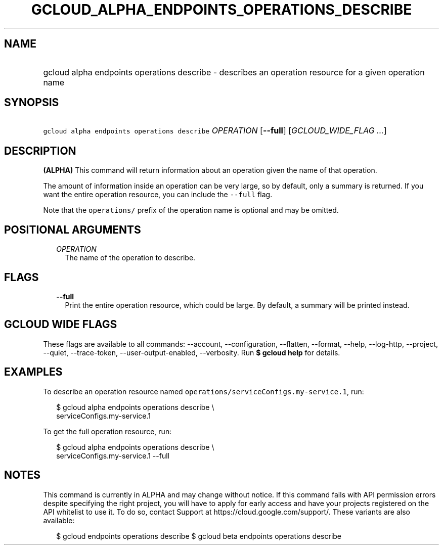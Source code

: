 
.TH "GCLOUD_ALPHA_ENDPOINTS_OPERATIONS_DESCRIBE" 1



.SH "NAME"
.HP
gcloud alpha endpoints operations describe \- describes an operation resource for a given operation name



.SH "SYNOPSIS"
.HP
\f5gcloud alpha endpoints operations describe\fR \fIOPERATION\fR [\fB\-\-full\fR] [\fIGCLOUD_WIDE_FLAG\ ...\fR]



.SH "DESCRIPTION"

\fB(ALPHA)\fR This command will return information about an operation given the
name of that operation.

The amount of information inside an operation can be very large, so by default,
only a summary is returned. If you want the entire operation resource, you can
include the \f5\-\-full\fR flag.

Note that the \f5operations/\fR prefix of the operation name is optional and may
be omitted.



.SH "POSITIONAL ARGUMENTS"

.RS 2m
.TP 2m
\fIOPERATION\fR
The name of the operation to describe.


.RE
.sp

.SH "FLAGS"

.RS 2m
.TP 2m
\fB\-\-full\fR
Print the entire operation resource, which could be large. By default, a summary
will be printed instead.


.RE
.sp

.SH "GCLOUD WIDE FLAGS"

These flags are available to all commands: \-\-account, \-\-configuration,
\-\-flatten, \-\-format, \-\-help, \-\-log\-http, \-\-project, \-\-quiet,
\-\-trace\-token, \-\-user\-output\-enabled, \-\-verbosity. Run \fB$ gcloud
help\fR for details.



.SH "EXAMPLES"

To describe an operation resource named
\f5operations/serviceConfigs.my\-service.1\fR, run:

.RS 2m
$ gcloud alpha endpoints operations describe \e
    serviceConfigs.my\-service.1
.RE

To get the full operation resource, run:

.RS 2m
$ gcloud alpha endpoints operations describe \e
    serviceConfigs.my\-service.1 \-\-full
.RE



.SH "NOTES"

This command is currently in ALPHA and may change without notice. If this
command fails with API permission errors despite specifying the right project,
you will have to apply for early access and have your projects registered on the
API whitelist to use it. To do so, contact Support at
https://cloud.google.com/support/. These variants are also available:

.RS 2m
$ gcloud endpoints operations describe
$ gcloud beta endpoints operations describe
.RE

